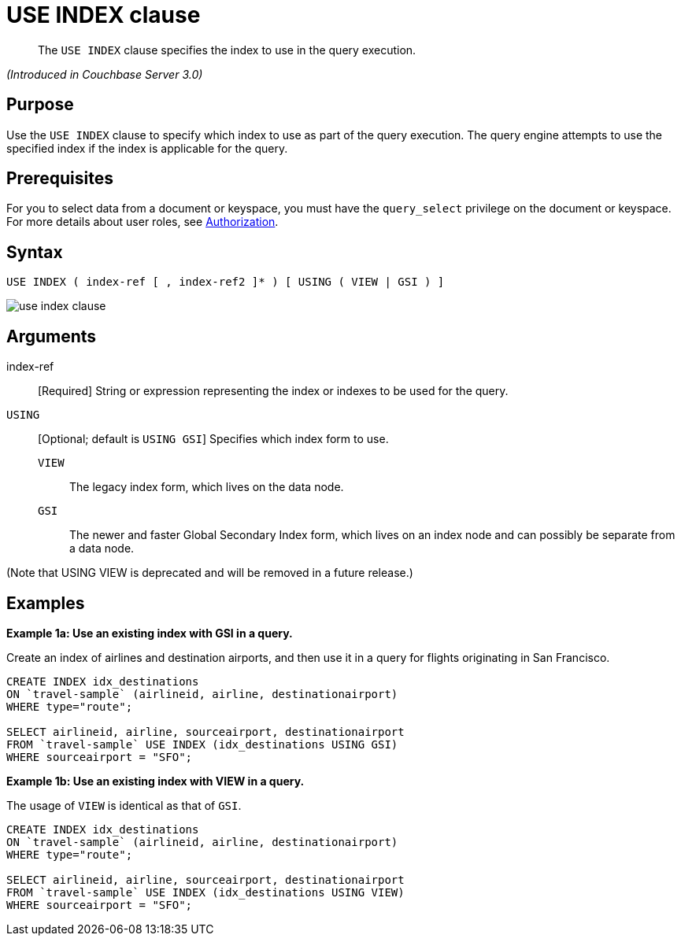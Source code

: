 = USE INDEX clause

[abstract]
The `USE INDEX` clause specifies the index to use in the query execution.

_(Introduced in Couchbase Server 3.0)_

== Purpose

Use the `USE INDEX` clause to specify which index to use as part of the query execution.
The query engine attempts to use the specified index if the index is applicable for the query.

== Prerequisites

For you to select data from a document or keyspace, you must have the [.param]`query_select` privilege on the document or keyspace.
For more details about user roles, see xref:security:security-authorization.adoc[Authorization].

== Syntax

----
USE INDEX ( index-ref [ , index-ref2 ]* ) [ USING ( VIEW | GSI ) ]
----

image::n1ql-language-reference/use-index-clause.png[]

== Arguments

index-ref:: [Required] String or expression representing the index or indexes to be used for the query.

`USING`:: [Optional; default is `USING GSI`] Specifies which index form to use.
`VIEW`;; The legacy index form, which lives on the data node.

`GSI`;; The newer and faster Global Secondary Index form, which lives on an index node and can possibly be separate from a data node.

(Note that USING VIEW is deprecated and will be removed in a future release.)

== Examples

*Example 1a: Use an existing index with GSI in a query.*

Create an index of airlines and destination airports, and then use it in a query for flights originating in San Francisco.

----
CREATE INDEX idx_destinations
ON `travel-sample` (airlineid, airline, destinationairport)
WHERE type="route";

SELECT airlineid, airline, sourceairport, destinationairport
FROM `travel-sample` USE INDEX (idx_destinations USING GSI)
WHERE sourceairport = "SFO";
----

*Example 1b: Use an existing index with VIEW in a query.*

The usage of `VIEW` is identical as that of `GSI`.

[source,sql]
----
CREATE INDEX idx_destinations
ON `travel-sample` (airlineid, airline, destinationairport)
WHERE type="route";

SELECT airlineid, airline, sourceairport, destinationairport
FROM `travel-sample` USE INDEX (idx_destinations USING VIEW)
WHERE sourceairport = "SFO";
----
